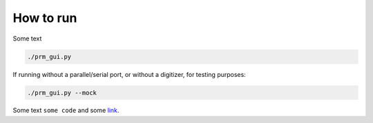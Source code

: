 How to run
==============

Some text

.. code-block:: bash

    ./prm_gui.py

If running without a parallel/serial port, or without a digitizer, for testing purposes:

.. code-block:: bash

    ./prm_gui.py --mock


Some text ``some code`` and some `link <https://google.com/>`_.

